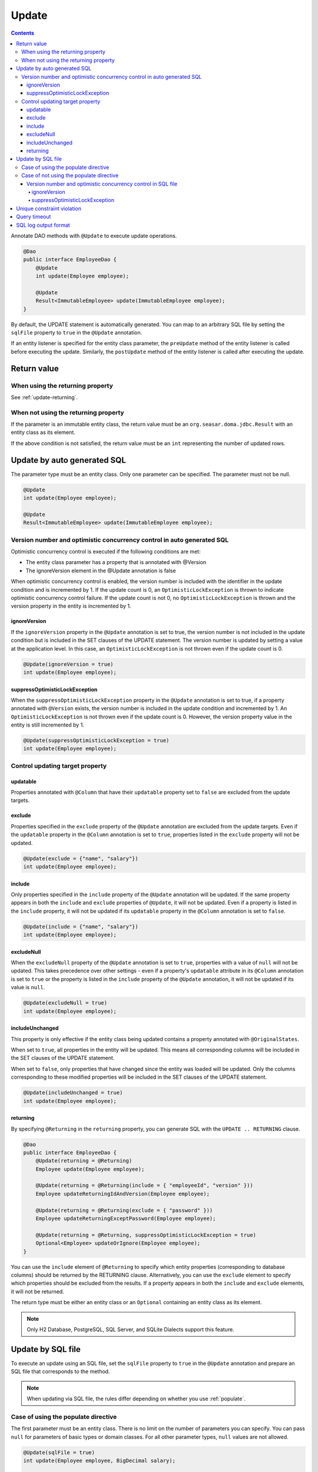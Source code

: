 ==================
Update
==================

.. contents::
   :depth: 4

Annotate DAO methods with ``@Update`` to execute update operations.

.. code-block:: java

  @Dao
  public interface EmployeeDao {
      @Update
      int update(Employee employee);

      @Update
      Result<ImmutableEmployee> update(ImmutableEmployee employee);
  }

By default, the UPDATE statement is automatically generated.
You can map to an arbitrary SQL file by setting the ``sqlFile`` property to ``true`` in the ``@Update`` annotation.

If an entity listener is specified for the entity class parameter, the ``preUpdate`` method of the entity listener is called before executing the update.
Similarly, the ``postUpdate`` method of the entity listener is called after executing the update.

Return value
============

When using the returning property
---------------------------------

See :ref:`update-returning`.

When not using the returning property
-------------------------------------

If the parameter is an immutable entity class, the return value must be an ``org.seasar.doma.jdbc.Result`` with an entity class as its element.

If the above condition is not satisfied, the return value must be an ``int`` representing the number of updated rows.

.. _auto-update:

Update by auto generated SQL
============================

The parameter type must be an entity class.
Only one parameter can be specified.
The parameter must not be null.

.. code-block:: java

  @Update
  int update(Employee employee);

  @Update
  Result<ImmutableEmployee> update(ImmutableEmployee employee);

Version number and optimistic concurrency control in auto generated SQL
------------------------------------------------------------------------

Optimistic concurrency control is executed if the following conditions are met:

* The entity class parameter has a property that is annotated with @Version
* The ignoreVersion element in the @Update annotation is false

When optimistic concurrency control is enabled, the version number is included with the identifier in the update condition and is incremented by 1.
If the update count is 0, an ``OptimisticLockException`` is thrown to indicate optimistic concurrency control failure.
If the update count is not 0, no ``OptimisticLockException`` is thrown and the version property in the entity is incremented by 1.

ignoreVersion
~~~~~~~~~~~~~

If the ``ignoreVersion`` property in the ``@Update`` annotation is set to true,
the version number is not included in the update condition but is included in the SET clauses of the UPDATE statement.
The version number is updated by setting a value at the application level.
In this case, an ``OptimisticLockException`` is not thrown even if the update count is 0.

.. code-block:: java

  @Update(ignoreVersion = true)
  int update(Employee employee);

suppressOptimisticLockException
~~~~~~~~~~~~~~~~~~~~~~~~~~~~~~~

When the ``suppressOptimisticLockException`` property in the ``@Update`` annotation is set to true,
if a property annotated with ``@Version`` exists, the version number is included in the update condition and incremented by 1.
An ``OptimisticLockException`` is not thrown even if the update count is 0.
However, the version property value in the entity is still incremented by 1.

.. code-block:: java

  @Update(suppressOptimisticLockException = true)
  int update(Employee employee);

Control updating target property
--------------------------------

updatable
~~~~~~~~~

Properties annotated with ``@Column`` that have their ``updatable`` property set to ``false`` are excluded from the update targets.

exclude
~~~~~~~

Properties specified in the ``exclude`` property of the ``@Update`` annotation are excluded from the update targets.
Even if the ``updatable`` property in the ``@Column`` annotation is set to ``true``, properties listed in the ``exclude`` property will not be updated.

.. code-block:: java

  @Update(exclude = {"name", "salary"})
  int update(Employee employee);

include
~~~~~~~

Only properties specified in the ``include`` property of the ``@Update`` annotation will be updated.
If the same property appears in both the ``include`` and ``exclude`` properties of ``@Update``, it will not be updated.
Even if a property is listed in the ``include`` property, it will not be updated if its ``updatable`` property in the ``@Column`` annotation is set to ``false``.

.. code-block:: java

  @Update(include = {"name", "salary"})
  int update(Employee employee);

excludeNull
~~~~~~~~~~~

When the ``excludeNull`` property of the ``@Update`` annotation is set to ``true``, properties with a value of ``null`` will not be updated.
This takes precedence over other settings - even if a property's ``updatable`` attribute in its ``@Column`` annotation is set to ``true`` or the property is listed in the ``include`` property of the ``@Update`` annotation, it will not be updated if its value is ``null``.

.. code-block:: java

  @Update(excludeNull = true)
  int update(Employee employee);

includeUnchanged
~~~~~~~~~~~~~~~~

This property is only effective if the entity class being updated contains a property annotated with ``@OriginalStates``.

When set to ``true``, all properties in the entity will be updated.
This means all corresponding columns will be included in the SET clauses of the UPDATE statement.

When set to ``false``, only properties that have changed since the entity was loaded will be updated.
Only the columns corresponding to these modified properties will be included in the SET clauses of the UPDATE statement.

.. code-block:: java

  @Update(includeUnchanged = true)
  int update(Employee employee);

.. _update-returning:

returning
~~~~~~~~~

By specifying ``@Returning`` in the ``returning`` property,
you can generate SQL with the ``UPDATE .. RETURNING`` clause.

.. code-block:: java

  @Dao
  public interface EmployeeDao {
      @Update(returning = @Returning)
      Employee update(Employee employee);

      @Update(returning = @Returning(include = { "employeeId", "version" }))
      Employee updateReturningIdAndVersion(Employee employee);

      @Update(returning = @Returning(exclude = { "password" }))
      Employee updateReturningExceptPassword(Employee employee);

      @Update(returning = @Returning, suppressOptimisticLockException = true)
      Optional<Employee> updateOrIgnore(Employee employee);
  }

You can use the ``include`` element of ``@Returning`` to specify which entity properties
(corresponding to database columns) should be returned by the RETURNING clause.
Alternatively, you can use the ``exclude`` element to specify which properties should be excluded from the results.
If a property appears in both the ``include`` and ``exclude`` elements, it will not be returned.

The return type must be either an entity class
or an ``Optional`` containing an entity class as its element.

.. note::

  Only H2 Database, PostgreSQL, SQL Server, and SQLite Dialects support this feature.

Update by SQL file
==================

To execute an update using an SQL file,
set the ``sqlFile`` property to ``true`` in the ``@Update`` annotation and prepare an SQL file that corresponds to the method.

.. note::

  When updating via SQL file, the rules differ depending on whether you use :ref:`populate`.

Case of using the populate directive
------------------------------------

The first parameter must be an entity class.
There is no limit on the number of parameters you can specify.
You can pass ``null`` for parameters of basic types or domain classes.
For all other parameter types, ``null`` values are not allowed.

.. code-block:: java

  @Update(sqlFile = true)
  int update(Employee employee, BigDecimal salary);

  @Update(sqlFile = true)
  Result<ImmutableEmployee> update(ImmutableEmployee employee, BigDecimal salary);

For example, you would write an SQL file like the one below to correspond to the above method:

.. code-block:: sql

  update employee set /*%populate*/ id = id where salary > /* salary */0

The rules for controlling update target properties are the same as in :ref:`auto-update`.

Case of not using the populate directive
----------------------------------------

You can use any type as a parameter.
There is no limit on the number of parameters you can specify.
You can pass ``null`` for parameters of basic types or domain classes.
For all other parameter types, ``null`` values are not allowed.

.. code-block:: java

  @Update(sqlFile = true)
  int update(Employee employee);

  @Update(sqlFile = true)
  Result<ImmutableEmployee> update(ImmutableEmployee employee);

For example, you would write an SQL file like the one below to correspond to the above method:

.. code-block:: sql

  update employee set name = /* employee.name */'hoge', salary = /* employee.salary */100
  where id = /* employee.id */0

The ``exclude``, ``include``, ``excludeNull``, and ``includeUnchanged`` properties within the ``@Update`` annotation are not referenced when updating via SQL file.


Version number and optimistic concurrency control in SQL file
~~~~~~~~~~~~~~~~~~~~~~~~~~~~~~~~~~~~~~~~~~~~~~~~~~~~~~~~~~~~~

Optimistic concurrency control is executed if the following conditions are met:

* An entity class is included in the parameters
* The leftmost entity class parameter has a property annotated with @Version
* The ignoreVersion element in the @Update annotation is false

However, writing SQL for optimistic concurrency control is the application developer's responsibility.
For example, in the SQL below, you must include the version number in the WHERE clause and increment it by 1 in the SET clause.

.. code-block:: sql

  update EMPLOYEE set DELETE_FLAG = 1, VERSION = /* employee.version */1 + 1
  where ID = /* employee.id */1 and VERSION = /* employee.version */1

If this SQL statement's update count is 0, an ``OptimisticLockException`` is thrown to indicate optimistic concurrency control failure.
If the update count is not 0, no ``OptimisticLockException`` is thrown and the version property in the entity is incremented by 1.

ignoreVersion
^^^^^^^^^^^^^

If the ``ignoreVersion`` property of the ``@Update`` annotation is set to true,
no ``OptimisticLockException`` will be thrown even if the update count is 0.
Additionally, the version property value in the entity remains unchanged.

.. code-block:: java

  @Update(sqlFile = true, ignoreVersion = true)
  int update(Employee employee);

suppressOptimisticLockException
^^^^^^^^^^^^^^^^^^^^^^^^^^^^^^^

If the ``suppressOptimisticLockException`` property of the ``@Update`` annotation is set to true,
no ``OptimisticLockException`` will be thrown even if the update count is 0.
However, the version property value in the entity will still be incremented by 1.

.. code-block:: java

  @Update(sqlFile = true, suppressOptimisticLockException = true)
  int update(Employee employee);

Unique constraint violation
===========================

A ``UniqueConstraintException`` is thrown if a unique constraint violation occurs, regardless of whether an SQL file is used or not.

Query timeout
=============

You can specify the query timeout in seconds using the ``queryTimeout`` property in the ``@Update`` annotation.

.. code-block:: java

  @Update(queryTimeout = 10)
  int update(Employee employee);

This specification applies regardless of whether an SQL file is used or not.
If the ``queryTimeout`` property is not set, the query timeout specified in :doc:`../config` is used.

SQL log output format
=====================

You can specify the SQL log output format using the ``sqlLog`` property in the ``@Update`` annotation.

.. code-block:: java

  @Update(sqlLog = SqlLogType.RAW)
  int update(Employee employee);

``SqlLogType.RAW`` indicates that the log output will contain the SQL with binding parameters.
